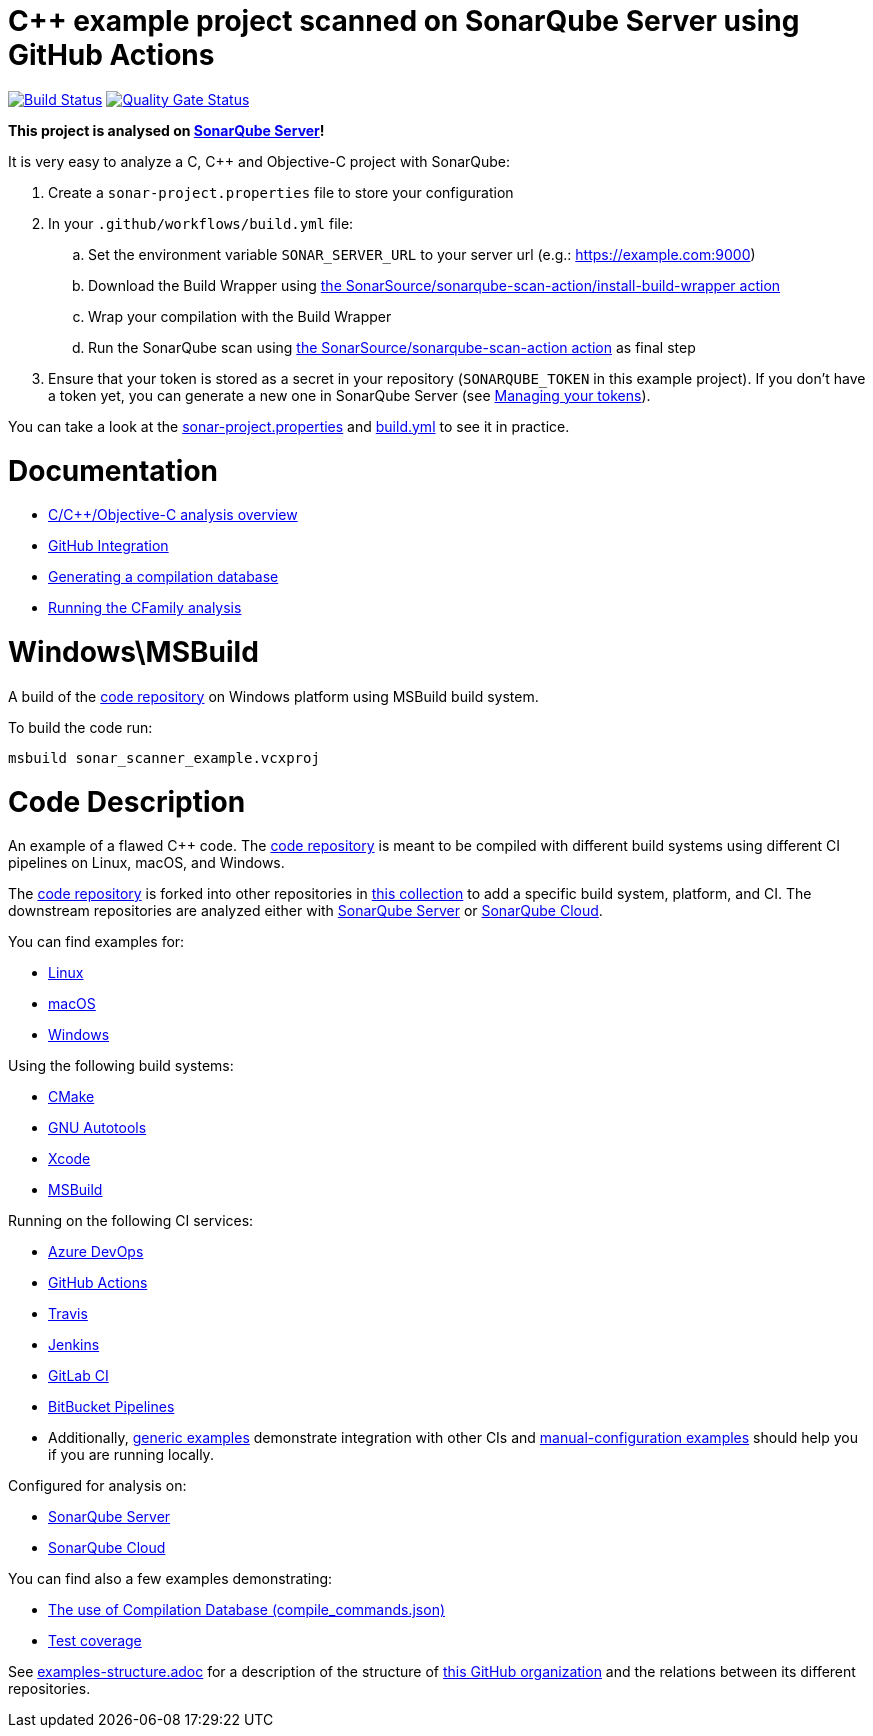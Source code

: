 = C++ example project scanned on SonarQube Server using GitHub Actions

// URIs:
:uri-qg-status: https://next.sonarqube.com/sonarqube/dashboard?id=sonarsource-cfamily-examples_windows-msbuild-gh-actions-sq_AYAYr6o4Mi_-8diYBjFW
:img-qg-status: https://next.sonarqube.com/sonarqube/api/project_badges/measure?project=sonarsource-cfamily-examples_windows-msbuild-gh-actions-sq_AYAYr6o4Mi_-8diYBjFW&metric=alert_status&token=squ_a0683d6d23bc3fa8b93a6befc840c774511333cc
:uri-build-status: https://github.com/sonarsource-cfamily-examples/windows-msbuild-gh-actions-sq/actions/workflows/build.yml
:img-build-status: https://github.com/sonarsource-cfamily-examples/windows-msbuild-gh-actions-sq/actions/workflows/build.yml/badge.svg

image:{img-build-status}[Build Status, link={uri-build-status}]
image:{img-qg-status}[Quality Gate Status,link={uri-qg-status}]

*This project is analysed on https://next.sonarqube.com/sonarqube/dashboard?id=sonarsource-cfamily-examples_windows-msbuild-gh-actions-sq_AYAYr6o4Mi_-8diYBjFW[SonarQube Server]!*


It is very easy to analyze a C, C++ and Objective-C project with SonarQube:

. Create a `sonar-project.properties` file to store your configuration
. In your `.github/workflows/build.yml` file:
.. Set the environment variable `SONAR_SERVER_URL` to your server url (e.g.: https://example.com:9000)
.. Download the Build Wrapper using https://github.com/SonarSource/sonarqube-scan-action[the SonarSource/sonarqube-scan-action/install-build-wrapper action]
.. Wrap your compilation with the Build Wrapper
.. Run the SonarQube scan using https://github.com/SonarSource/sonarqube-scan-action[the SonarSource/sonarqube-scan-action action] as final step
. Ensure that your token is stored as a secret in your repository (`SONARQUBE_TOKEN`  in this example project). If you don't have a token yet, you can generate a new one in SonarQube Server (see https://docs.sonarsource.com/sonarqube-server/latest/user-guide/managing-tokens/[Managing your tokens]).

You can take a look at the link:sonar-project.properties[sonar-project.properties] and link:.github/workflows/build.yml[build.yml] to see it in practice.

= Documentation

- https://docs.sonarsource.com/sonarqube-server/latest/analyzing-source-code/languages/c-family/overview/[C/C++/Objective-C analysis overview]
- https://docs.sonarsource.com/sonarqube-server/latest/devops-platform-integration/github-integration/introduction/[GitHub Integration]
- https://docs.sonarsource.com/sonarqube-server/latest/analyzing-source-code/languages/c-family/prerequisites/#generating-a-compilation-database[Generating a compilation database]
- https://docs.sonarsource.com/sonarqube-server/latest/analyzing-source-code/languages/c-family/running-the-analysis/[Running the CFamily analysis]

= Windows\MSBuild

A build of the https://github.com/sonarsource-cfamily-examples/code[code repository] on Windows platform using MSBuild build system.

To build the code run:
----
msbuild sonar_scanner_example.vcxproj
----

= Code Description

An example of a flawed C++ code. The https://github.com/sonarsource-cfamily-examples/code[code repository] is meant to be compiled with different build systems using different CI pipelines on Linux, macOS, and Windows.

The https://github.com/sonarsource-cfamily-examples/code[code repository] is forked into other repositories in https://github.com/sonarsource-cfamily-examples[this collection] to add a specific build system, platform, and CI.
The downstream repositories are analyzed either with https://www.sonarsource.com/products/sonarqube/[SonarQube Server] or https://www.sonarsource.com/products/sonarcloud/[SonarQube Cloud].

You can find examples for:

* https://github.com/sonarsource-cfamily-examples?q=linux[Linux]
* https://github.com/sonarsource-cfamily-examples?q=macos[macOS]
* https://github.com/sonarsource-cfamily-examples?q=windows[Windows]

Using the following build systems:

* https://github.com/sonarsource-cfamily-examples?q=cmake[CMake]
* https://github.com/sonarsource-cfamily-examples?q=autotools[GNU Autotools]
* https://github.com/sonarsource-cfamily-examples?q=xcode[Xcode]
* https://github.com/sonarsource-cfamily-examples?q=msbuild[MSBuild]

Running on the following CI services:

* https://github.com/sonarsource-cfamily-examples?q=azure[Azure DevOps]
* https://github.com/sonarsource-cfamily-examples?q=gh-actions[GitHub Actions]
* https://github.com/sonarsource-cfamily-examples?q=travis[Travis]
* https://github.com/sonarsource-cfamily-examples?q=jenkins[Jenkins]
* https://github.com/sonarsource-cfamily-examples?q=gitlab[GitLab CI]
* https://github.com/sonarsource-cfamily-examples?q=bitbucket[BitBucket Pipelines]
* Additionally, https://github.com/orgs/sonarsource-cfamily-examples/repositories?q=otherci[generic examples] demonstrate integration with other CIs and https://github.com/orgs/sonarsource-cfamily-examples/repositories?q=manual[manual-configuration examples] should help you if you are running locally.

Configured for analysis on:

* https://github.com/sonarsource-cfamily-examples?q=-sq[SonarQube Server]
* https://github.com/sonarsource-cfamily-examples?q=-sc[SonarQube Cloud]

You can find also a few examples demonstrating:

* https://github.com/orgs/sonarsource-cfamily-examples/repositories?q=compdb[The use of Compilation Database (compile_commands.json)]
* https://github.com/orgs/sonarsource-cfamily-examples/repositories?q=topic%3Acoverage[Test coverage]


See link:./examples-structure.adoc[examples-structure.adoc] for a description of the structure of https://github.com/sonarsource-cfamily-examples[this GitHub organization] and the relations between its different repositories.
